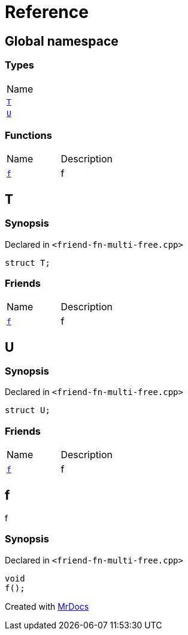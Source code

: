 = Reference
:mrdocs:

[#index]
== Global namespace

=== Types

[cols=1]
|===
| Name
| <<T,`T`>> 
| <<U,`U`>> 
|===

=== Functions

[cols=2]
|===
| Name
| Description
| <<f,`f`>> 
| f
|===

[#T]
== T

=== Synopsis

Declared in `&lt;friend&hyphen;fn&hyphen;multi&hyphen;free&period;cpp&gt;`

[source,cpp,subs="verbatim,replacements,macros,-callouts"]
----
struct T;
----

=== Friends

[cols=2]
|===
| Name
| Description
| `<<f,f>>`
| f
|===

[#U]
== U

=== Synopsis

Declared in `&lt;friend&hyphen;fn&hyphen;multi&hyphen;free&period;cpp&gt;`

[source,cpp,subs="verbatim,replacements,macros,-callouts"]
----
struct U;
----

=== Friends

[cols=2]
|===
| Name
| Description
| `<<f,f>>`
| f
|===

[#f]
== f

f

=== Synopsis

Declared in `&lt;friend&hyphen;fn&hyphen;multi&hyphen;free&period;cpp&gt;`

[source,cpp,subs="verbatim,replacements,macros,-callouts"]
----
void
f();
----


[.small]#Created with https://www.mrdocs.com[MrDocs]#
